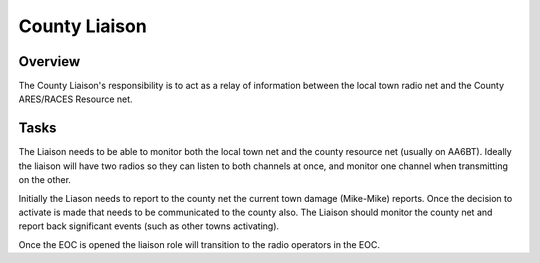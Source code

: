 ========================
County Liaison
========================

Overview
--------

The County Liaison's responsibility is to act as a relay of information between the local town
radio net and the County ARES/RACES Resource net.

Tasks
-----

The Liaison needs to be able to monitor both the local town net and the county resource net
(usually on AA6BT).
Ideally the liaison will have two radios so they can listen to both channels at once,
and monitor one channel when transmitting on the other.

Initially the Liason needs to report to the county net the current town damage (Mike-Mike) reports.
Once the decision to activate is made that needs to be communicated to the county also.
The Liaison should monitor the county net and report back significant events (such as other towns activating).

Once the EOC is opened the liaison role will transition to the radio operators in the EOC.



